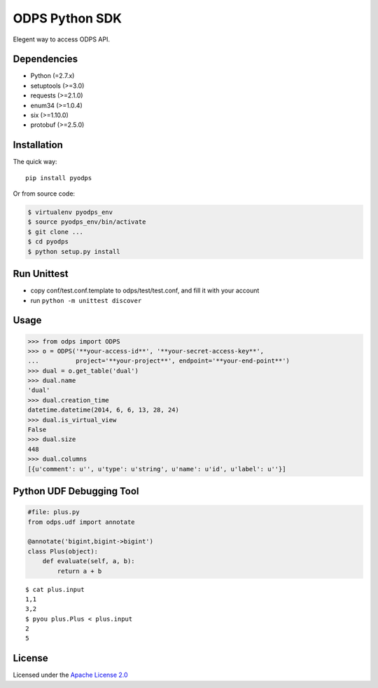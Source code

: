 ODPS Python SDK
===============

Elegent way to access ODPS API.

Dependencies
------------

-  Python (=2.7.x)
-  setuptools (>=3.0)
-  requests (>=2.1.0)
-  enum34 (>=1.0.4)
-  six (>=1.10.0)
-  protobuf (>=2.5.0)

Installation
------------

The quick way:

::

    pip install pyodps

Or from source code:

.. code:: shell

    $ virtualenv pyodps_env
    $ source pyodps_env/bin/activate
    $ git clone ...
    $ cd pyodps
    $ python setup.py install

Run Unittest
------------

-  copy conf/test.conf.template to odps/test/test.conf, and fill it with
   your account
-  run ``python -m unittest discover``

Usage
-----

.. code:: python

    >>> from odps import ODPS
    >>> o = ODPS('**your-access-id**', '**your-secret-access-key**',
    ...          project='**your-project**', endpoint='**your-end-point**')
    >>> dual = o.get_table('dual')
    >>> dual.name
    'dual'
    >>> dual.creation_time
    datetime.datetime(2014, 6, 6, 13, 28, 24)
    >>> dual.is_virtual_view
    False
    >>> dual.size
    448
    >>> dual.columns
    [{u'comment': u'', u'type': u'string', u'name': u'id', u'label': u''}]

Python UDF Debugging Tool
-------------------------

.. code:: python

    #file: plus.py
    from odps.udf import annotate

    @annotate('bigint,bigint->bigint')
    class Plus(object):
        def evaluate(self, a, b):
            return a + b

::

    $ cat plus.input
    1,1
    3,2
    $ pyou plus.Plus < plus.input
    2
    5

License
-------

Licensed under the `Apache License
2.0 <https://www.apache.org/licenses/LICENSE-2.0.html>`__
